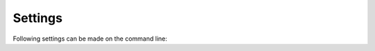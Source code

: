 Settings
--------

Following settings can be made on the command line:

.. cmacro:: QUEX_SETTING_LEXATOM_LOADER_SEEK_BUFFER_SIZE

   For seeking in character streams a temporary buffer is required. By means
   of this macro its size can be specified.

.. cmacro:: QUEX_SETTING_BUFFER_LEXATOM_BUFFER_BORDER

   The buffer limit code is by default 0x0. If it is intended that this character
   code appears inside patterns, then it need to be reset by this setting.

.. cmacro:: QUEX_SETTING_BUFFER_FALLBACK_N

   Buffers in quex keep a certain fall-back region when loading new content into
   the buffer. This prevents the lexer from reloading backwards if the input pointer
   is navigated below the current reload position. Note, that this has only effect
   in case of manual navigation of the input pointer, or in scanners with pre-conditions.

.. cmacro:: QUEX_SETTING_BUFFER_SIZE

   The size of a buffer on which the quex engine does its analysis. The larger the
   buffer, the less reloads are required. But at a certain buffer size (usually about
   32Kb) an increase in buffer size does not show measurable performance increase.
   
   The buffer size *must* be greater or equal the largest conceivable lexeme that the
   lexer can match.

.. cmacro:: QUEX_SETTING_ICU_PIVOT_BUFFER_SIZE

   When using IBM's ICU library for character conversion (command line option ``--icu``),
   the intermediate buffer size is determined by this setting.

.. cmacro:: QUEX_SETTING_MODE_STACK_SIZE

   Defines the size of the mode stack. It defines the number of 'sub mode
   calls' that can be done via the ``.push_mode`` and ``.pop_mode`` member
   functions. See also section :ref:`sec-mode-transitions`.

.. cmacro:: QUEX_SETTING_TOKEN_QUEUE_SIZE

   Defines the initial number of elements of the token queue--if it is 
   enable (see also command line option ``--no-token-queue``)

.. cmacro:: QUEX_SETTING_TOKEN_QUEUE_SAFETY_BORDER

   Defines the size of the safety border. In other words, this corresponds to the 
   maximum number of tokens to be sent caused by a pattern match '-1'. If each
   pattern sends only one token, it can be set safely to zero.

.. cmacro:: QUEX_SETTING_LEXATOM_LOADER_CONVERTER_BUFFER_SIZE

   When using a converter (``--icu`` or ``--iconv``) this is the size of the 
   buffer where the original stream data is read into.

.. cmacro:: QUEX_SETTING_OUTPUT_TEMPORARY_UTF8_STRING_BUFFER_SIZE

   When printing the ``text`` content of the default token type, it can be converted
   to UTF8. The conversion requires a temporary buffer whose size is defined by
   means of this macro.
